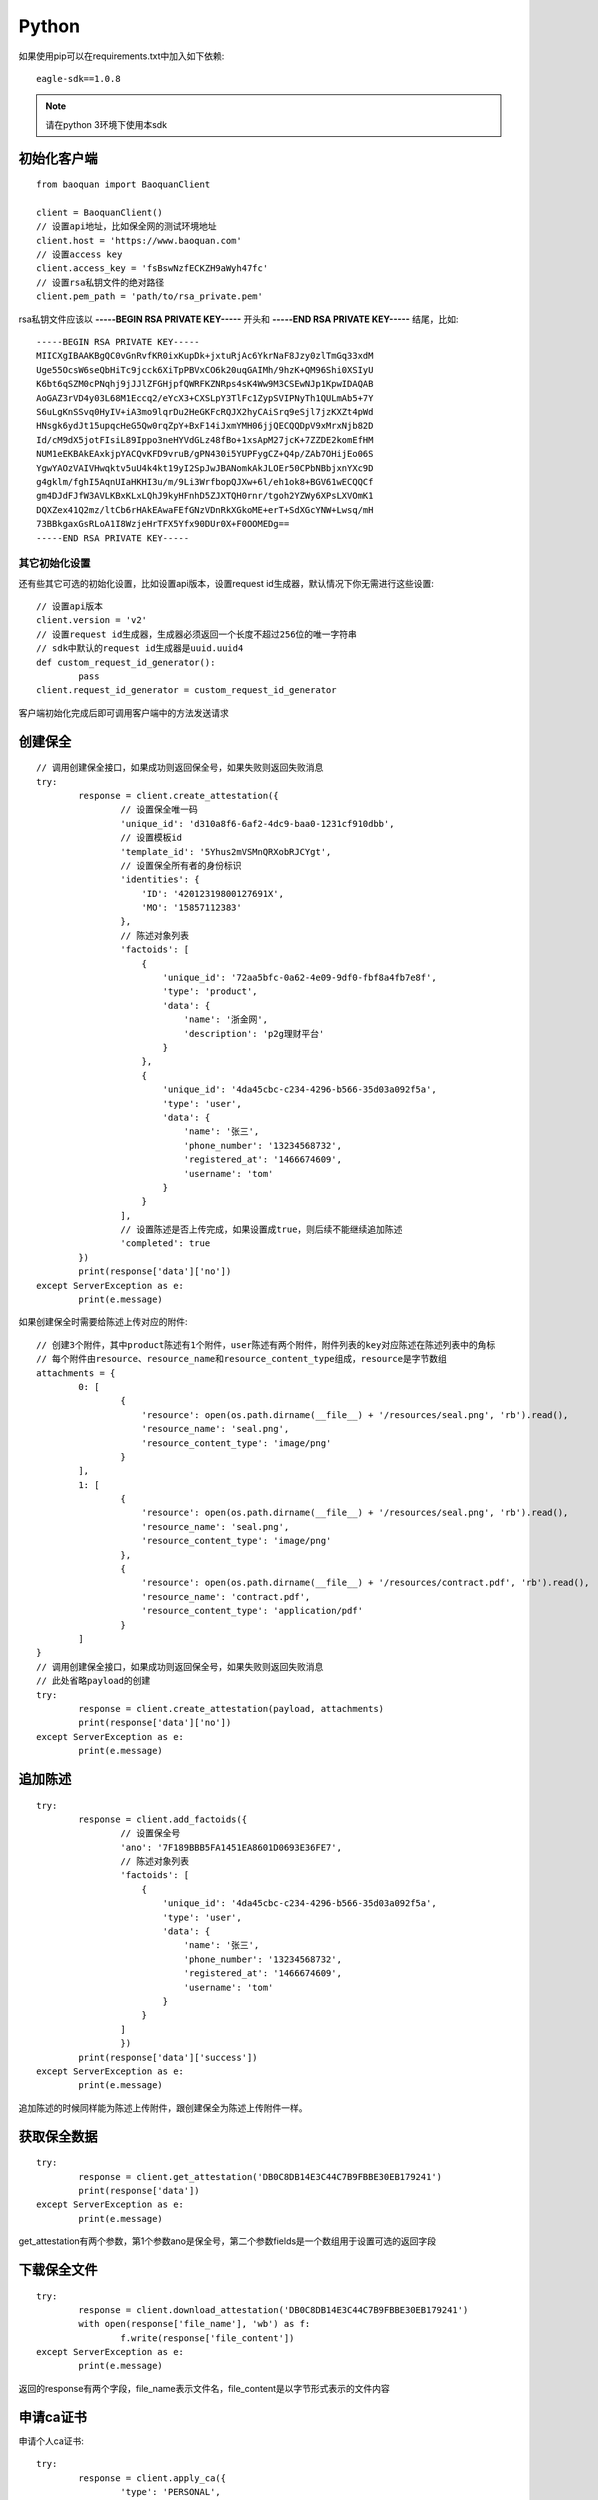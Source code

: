 Python
=================

如果使用pip可以在requirements.txt中加入如下依赖::

	eagle-sdk==1.0.8

.. note:: 请在python 3环境下使用本sdk

初始化客户端
------------------

::

	from baoquan import BaoquanClient

	client = BaoquanClient()
	// 设置api地址，比如保全网的测试环境地址
	client.host = 'https://www.baoquan.com'
	// 设置access key
	client.access_key = 'fsBswNzfECKZH9aWyh47fc'
	// 设置rsa私钥文件的绝对路径
	client.pem_path = 'path/to/rsa_private.pem'

rsa私钥文件应该以 **-----BEGIN RSA PRIVATE KEY-----** 开头和 **-----END RSA PRIVATE KEY-----** 结尾，比如::

	-----BEGIN RSA PRIVATE KEY-----
	MIICXgIBAAKBgQC0vGnRvfKR0ixKupDk+jxtuRjAc6YkrNaF8Jzy0zlTmGq33xdM
	Uge55OcsW6seQbHiTc9jcck6XiTpPBVxCO6k20uqGAIMh/9hzK+QM96Shi0XSIyU
	K6bt6qSZM0cPNqhj9jJJlZFGHjpfQWRFKZNRps4sK4Ww9M3CSEwNJp1KpwIDAQAB
	AoGAZ3rVD4y03L68M1Eccq2/eYcX3+CXSLpY3TlFc1ZypSVIPNyTh1QULmAb5+7Y
	S6uLgKnSSvq0HyIV+iA3mo9lqrDu2HeGKFcRQJX2hyCAiSrq9eSjl7jzKXZt4pWd
	HNsgk6ydJt15upqcHeG5Qw0rqZpY+BxF14iJxmYMH06jjQECQQDpV9xMrxNjb82D
	Id/cM9dX5jotFIsiL89Ippo3neHYVdGLz48fBo+1xsApM27jcK+7ZZDE2komEfHM
	NUM1eEKBAkEAxkjpYACQvKFD9vruB/gPN430i5YUPFygCZ+Q4p/ZAb7OHijEo06S
	YgwYAOzVAIVHwqktv5uU4k4kt19yI2SpJwJBANomkAkJLOEr50CPbNBbjxnYXc9D
	g4gklm/fghI5AqnUIaHKHI3u/m/9Li3WrfbopQJXw+6l/eh1ok8+BGV61wECQQCf
	gm4DJdFJfW3AVLKBxKLxLQhJ9kyHFnhD5ZJXTQH0rnr/tgoh2YZWy6XPsLXVOmK1
	DQXZex41Q2mz/ltCb6rHAkEAwaFEfGNzVDnRkXGkoME+erT+SdXGcYNW+Lwsq/mH
	73BBkgaxGsRLoA1I8WzjeHrTFX5Yfx90DUr0X+F0OOMEDg==
	-----END RSA PRIVATE KEY-----

其它初始化设置
^^^^^^^^^^^^^^^

还有些其它可选的初始化设置，比如设置api版本，设置request id生成器，默认情况下你无需进行这些设置::
	
	// 设置api版本
	client.version = 'v2'
	// 设置request id生成器，生成器必须返回一个长度不超过256位的唯一字符串
	// sdk中默认的request id生成器是uuid.uuid4
	def custom_request_id_generator():
		pass 
	client.request_id_generator = custom_request_id_generator

客户端初始化完成后即可调用客户端中的方法发送请求

创建保全
------------------

::

	// 调用创建保全接口，如果成功则返回保全号，如果失败则返回失败消息
	try:
		response = client.create_attestation({
			// 设置保全唯一码
			'unique_id': 'd310a8f6-6af2-4dc9-baa0-1231cf910dbb',
			// 设置模板id
			'template_id': '5Yhus2mVSMnQRXobRJCYgt',
			// 设置保全所有者的身份标识
			'identities': {
			    'ID': '42012319800127691X',
			    'MO': '15857112383'
			},
			// 陈述对象列表
			'factoids': [
			    {
			    	'unique_id': '72aa5bfc-0a62-4e09-9df0-fbf8a4fb7e8f',
			        'type': 'product',
			        'data': {
			            'name': '浙金网',
			            'description': 'p2g理财平台'
			        }
			    },
			    {
			    	'unique_id': '4da45cbc-c234-4296-b566-35d03a092f5a',
			        'type': 'user',
			        'data': {
			            'name': '张三',
			            'phone_number': '13234568732',
			            'registered_at': '1466674609',
			            'username': 'tom'
			        }
			    }
			],
			// 设置陈述是否上传完成，如果设置成true，则后续不能继续追加陈述
			'completed': true
		})
		print(response['data']['no'])
	except ServerException as e:
		print(e.message)

如果创建保全时需要给陈述上传对应的附件::

	// 创建3个附件，其中product陈述有1个附件，user陈述有两个附件，附件列表的key对应陈述在陈述列表中的角标
	// 每个附件由resource、resource_name和resource_content_type组成，resource是字节数组
	attachments = {
		0: [
			{
			    'resource': open(os.path.dirname(__file__) + '/resources/seal.png', 'rb').read(),
			    'resource_name': 'seal.png',
			    'resource_content_type': 'image/png'
			}
		],
		1: [
			{
			    'resource': open(os.path.dirname(__file__) + '/resources/seal.png', 'rb').read(),
			    'resource_name': 'seal.png',
			    'resource_content_type': 'image/png'
			},
			{
			    'resource': open(os.path.dirname(__file__) + '/resources/contract.pdf', 'rb').read(),
			    'resource_name': 'contract.pdf',
			    'resource_content_type': 'application/pdf'
			}
		]
	}
	// 调用创建保全接口，如果成功则返回保全号，如果失败则返回失败消息
	// 此处省略payload的创建
	try:
		response = client.create_attestation(payload, attachments)
		print(response['data']['no'])
	except ServerException as e:
		print(e.message)

追加陈述
------------------

::

	try:
		response = client.add_factoids({
			// 设置保全号
			'ano': '7F189BBB5FA1451EA8601D0693E36FE7',
			// 陈述对象列表
			'factoids': [
			    {
			    	'unique_id': '4da45cbc-c234-4296-b566-35d03a092f5a',
			        'type': 'user',
			        'data': {
			            'name': '张三',
			            'phone_number': '13234568732',
			            'registered_at': '1466674609',
			            'username': 'tom'
			        }
			    }
			]
			})
		print(response['data']['success'])
	except ServerException as e:
		print(e.message)	

追加陈述的时候同样能为陈述上传附件，跟创建保全为陈述上传附件一样。

获取保全数据
------------------

::

	try:
		response = client.get_attestation('DB0C8DB14E3C44C7B9FBBE30EB179241')
		print(response['data'])
	except ServerException as e:
		print(e.message)	

get_attestation有两个参数，第1个参数ano是保全号，第二个参数fields是一个数组用于设置可选的返回字段

下载保全文件
------------------

::

	try:
		response = client.download_attestation('DB0C8DB14E3C44C7B9FBBE30EB179241')
		with open(response['file_name'], 'wb') as f:
			f.write(response['file_content'])
	except ServerException as e:
		print(e.message)

返回的response有两个字段，file_name表示文件名，file_content是以字节形式表示的文件内容

申请ca证书
------------------

申请个人ca证书::
	
	try:
		response = client.apply_ca({
			'type': 'PERSONAL',
			'link_name': '张三',
			'link_id_card': '330184198501184115',
			'link_phone': '13378784545',
			'link_email': '123@qq.com',
		})
		print(response['data']['no'])
	except ServerException as e:
		print(e.message)

三证合一情况，申请企业证书::

	try:
		response = client.apply_ca({
			'type': 'ENTERPRISE',
			'name': 'xxx有限公司',
			'ic_code': '91332406MA27XMXJ27',
			'link_name': '张三',
			'link_id_card': '330184198501184115',
			'link_phone': '13378784545',
			'link_email': '123@qq.com',
		})
		print(response['data']['no'])
	except ServerException as e:
		print(e.message)

非三证合一情况，申请企业证书::

	try:
		response = client.apply_ca({
			'type': 'ENTERPRISE',
			'name': 'xxx有限公司',
			'ic_code': '419001000033792',
			'org_code': '177470403',
			'tax_code': '419001177470403',
			'link_name': '张三',
			'link_id_card': '330184198501184115',
			'link_phone': '13378784545',
			'link_email': '123@qq.com',
		})
		print(response['data']['no'])
	except ServerException as e:
		print(e.message)